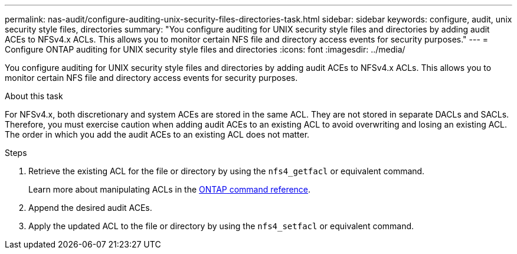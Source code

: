 ---
permalink: nas-audit/configure-auditing-unix-security-files-directories-task.html
sidebar: sidebar
keywords: configure, audit, unix security style files, directories
summary: "You configure auditing for UNIX security style files and directories by adding audit ACEs to NFSv4.x ACLs. This allows you to monitor certain NFS file and directory access events for security purposes."
---
= Configure ONTAP auditing for UNIX security style files and directories
:icons: font
:imagesdir: ../media/

[.lead]
You configure auditing for UNIX security style files and directories by adding audit ACEs to NFSv4.x ACLs. This allows you to monitor certain NFS file and directory access events for security purposes.

.About this task

For NFSv4.x, both discretionary and system ACEs are stored in the same ACL. They are not stored in separate DACLs and SACLs. Therefore, you must exercise caution when adding audit ACEs to an existing ACL to avoid overwriting and losing an existing ACL. The order in which you add the audit ACEs to an existing ACL does not matter.

.Steps

. Retrieve the existing ACL for the file or directory by using the `nfs4_getfacl` or equivalent command.
+
Learn more about manipulating ACLs in the link:https://docs.netapp.com/us-en/ontap-cli/[ONTAP command reference^].

. Append the desired audit ACEs.
. Apply the updated ACL to the file or directory by using the `nfs4_setfacl` or equivalent command.


// 2025 Jan 15, ONTAPDOC-2569